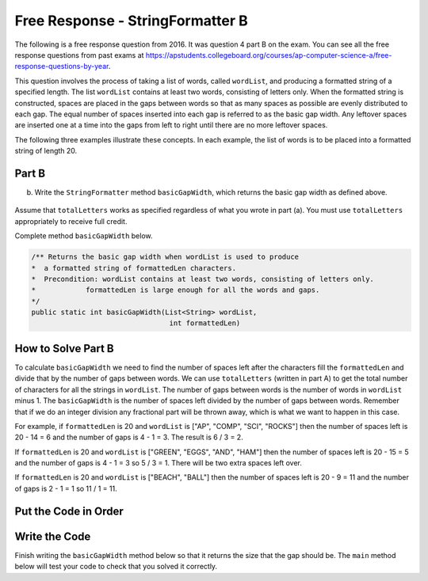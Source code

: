 .. qnum::
   :prefix:  8-21-
   :start: 1

Free Response - StringFormatter B
-----------------------------------

..	index::
	single: trio
    single: free response
    
The following is a free response question from 2016. It was question 4 part B on the exam. You can see all the free response questions from past exams at https://apstudents.collegeboard.org/courses/ap-computer-science-a/free-response-questions-by-year. 

This question involves the process of taking a list of words, called ``wordList``, and producing a formatted string of a specified length. 
The list ``wordList`` contains at least two words, consisting of letters only.  
When the formatted string is constructed, spaces are placed in the gaps between words so that as many spaces as possible are evenly distributed to each gap. 
The equal number of spaces inserted into each gap is referred to as the basic gap width. 
Any leftover spaces are inserted one at a time into the gaps from left to right until there are no more leftover spaces. 

The following three examples illustrate these concepts. In each example, the list of words is to be placed into a formatted string of length 20. 
 
.. figure:: Figures/2016FRQ4A1.png
    :width: 700px
    :align: center
    :figclass: align-center

Part B
=======

(b) Write the ``StringFormatter`` method ``basicGapWidth``, which returns the basic gap width as defined above.

.. figure:: Figures/2016FRQ4B1.png
    :width: 700px
    :align: center
    :figclass: align-center

Assume that ``totalLetters`` works as specified regardless of what you wrote in part (a). 
You must use ``totalLetters`` appropriately to receive full credit.
  
Complete method ``basicGapWidth`` below.

.. code-block:: java 

   /** Returns the basic gap width when wordList is used to produce  
   *  a formatted string of formattedLen characters. 
   *  Precondition: wordList contains at least two words, consisting of letters only. 
   *            formattedLen is large enough for all the words and gaps. 
   */ 
   public static int basicGapWidth(List<String> wordList,                                  
                                    int formattedLen)
   
How to Solve Part B
=====================
   
To calculate ``basicGapWidth`` we need to find the number of spaces left after the characters fill the ``formattedLen`` and divide that 
by the number of gaps between words.  We can use ``totalLetters`` (written in part A) to get the total number of characters for all the strings in ``wordList``. 
The number of gaps between words is the number of words in ``wordList`` minus 1.  The ``basicGapWidth`` is the number of spaces left divided by the number of gaps between words.  Remember that if we do an integer division any fractional part will be thrown away, which is what we want to happen in this case.

For example, if ``formattedLen`` is 20 and ``wordList`` is ["AP", "COMP", "SCI", "ROCKS"] then the number of spaces left is 20 - 14 = 6 and the number of gaps is 4 - 1 = 3.  The result is 6 / 3 = 2. 

If ``formattedLen`` is 20 and ``wordList`` is ["GREEN", "EGGS", "AND", "HAM"] then the number of spaces left is 20 - 15 = 5 and the number of gaps is 4 - 1 = 3 so 5 / 3 = 1.  There will be two extra spaces left over.   

If ``formattedLen`` is 20 and ``wordList`` is ["BEACH", "BALL"] then the number of spaces left is 20 - 9 = 11 and the number of gaps is 2 - 1 = 1 so 11 / 1 = 11.  

Put the Code in Order 
======================

.. parsonsprob:: 2016Q4B
   :numbered: left
   :adaptive: 

   The following has the correct code to solve this problem, but also contains extra code that isn't needed in a correct solution.  Drag the needed blocks from the left into the correct order on the right and indent them as well. Check your solution by clicking on the <i>Check Me</i> button.  You will be told if any of the blocks are in the wrong or are in the wrong order.  You will also be told if the indention is wrong.
   -----
   public static int basicGapWidth(List<String> wordList, 
                                   int formattedLen) 
   =====
   {
   =====
       int numSpaces = formattedLen - totalLetters(wordList);
       int numGaps = wordList.size() - 1;
   =====
       int numSpaces = formattedLen + totalLetters(wordList); #paired
       int numGaps = wordList.length - 1; 
   =====
       return numSpaces / numGaps;
   =====
   }
             
   
Write the Code
==================

Finish writing the ``basicGapWidth`` method below so that it returns the size that the gap should be.  The ``main`` method below will test your code to check that you solved it correctly.
   
.. activecode:: lcfrsbasicGapWidth
   :language: java 
   
   import java.util.*;
   public class StringFormatter
   {
       /** Returns the basic gap width when wordList is used to produce  
       *  a formatted string of formattedLen characters. 
       *  Precondition: wordList contains at least two words, consisting of letters only. 
       *            formattedLen is large enough for all the words and gaps. 
       */ 
       public static int basicGapWidth(List<String> wordList,                                  
                                       int formattedLen) 
       {
       }
       
       public static int totalLetters(List<String> wordList)
       {
           int numLetters = 0; 
           for (String s : wordList)
           {
               numLetters = numLetters + s.length();
           }
           return numLetters;
       }
   
       public static void main(String[] args)
       {
           List<String> wordList = new ArrayList<String>();
           wordList.add("AP");
           wordList.add("COMP");
           wordList.add("SCI");
           wordList.add("ROCKS");
           System.out.println("Should print 2 and prints: " + basicGapWidth(wordList,20));
            
           List<String>words2 = new ArrayList<String>();
           words2.add("GREEN");
           words2.add("EGGS");
           words2.add("AND");
           words2.add("HAM");
           System.out.println("Should print 1 and prints: " + basicGapWidth(words2,20));
           
           List<String>words3 = new ArrayList<String>();
           words3.add("BEACH");
           words3.add("BALL");
           System.out.println("Should print 11 and prints: " + basicGapWidth(words3,20));
       }
   }